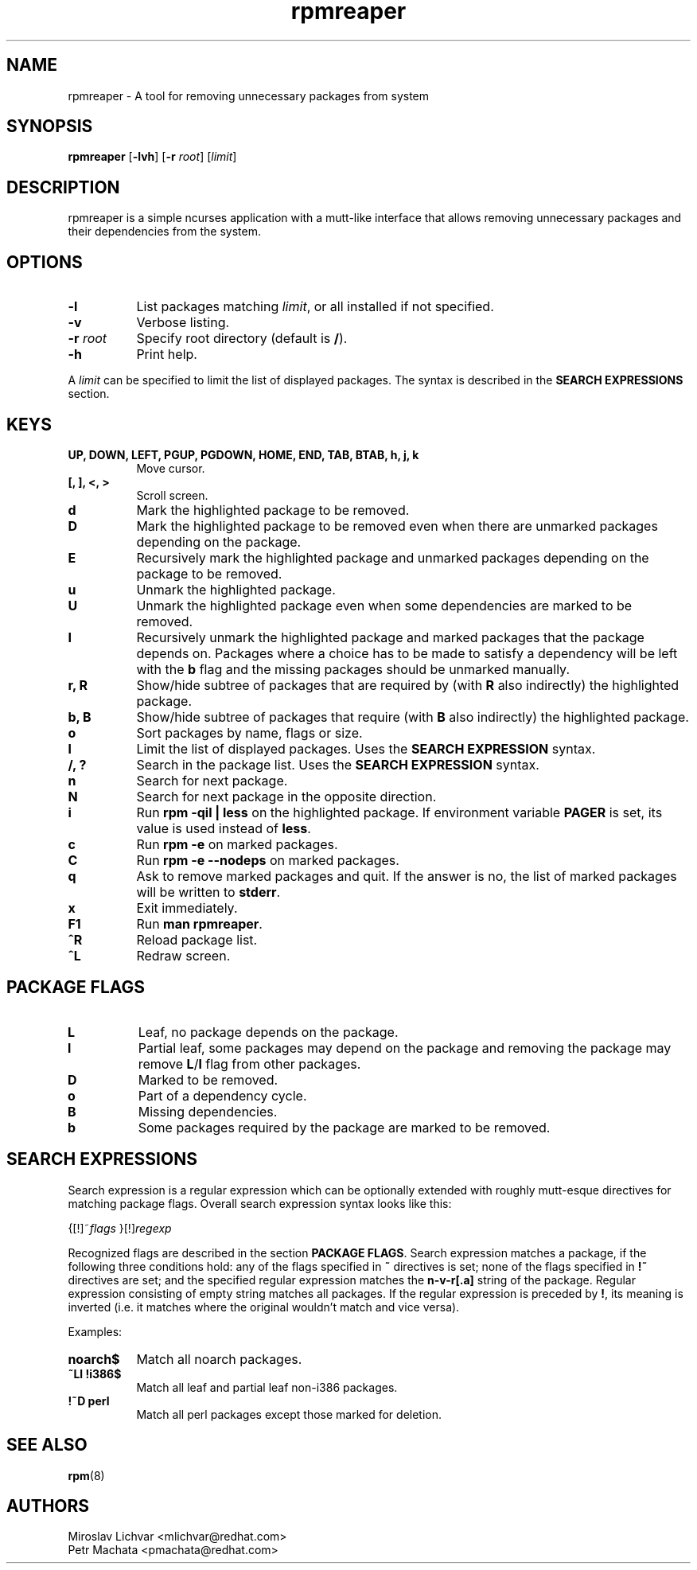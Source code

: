 .TH rpmreaper 1
.SH NAME
rpmreaper \- A tool for removing unnecessary packages from system

.SH SYNOPSIS
\fBrpmreaper\fR [\fB-lvh\fR] [\fB-r\fR \fIroot\fR] [\fIlimit\fR]

.SH DESCRIPTION
rpmreaper is a simple ncurses application with a mutt-like interface that
allows removing unnecessary packages and their dependencies from the system.

.SH OPTIONS
.TP 8
\fB-l\fR
List packages matching \fIlimit\fR, or all installed if not specified.
.TP 8
\fB-v\fR
Verbose listing. 
.TP 8
\fB-r\fR \fIroot\fR
Specify root directory (default is \fB/\fR).
.TP 8
\fB-h\fR
Print help.

.PP
A \fIlimit\fR can be specified to limit the list of displayed packages. The
syntax is described in the \fBSEARCH EXPRESSIONS\fR section.

.SH KEYS
.TP 8
\fBUP, DOWN, LEFT, PGUP, PGDOWN, HOME, END, TAB, BTAB, h, j, k\fR
Move cursor.
.TP 8
\fB[, ], <, >\fR
Scroll screen.
.TP 8
\fBd\fR
Mark the highlighted package to be removed.
.TP 8
\fBD\fR
Mark the highlighted package to be removed even when there are unmarked
packages depending on the package.
.TP 8
\fBE\fR
Recursively mark the highlighted package and unmarked packages depending on the
package to be removed.
.TP 8
\fBu\fR
Unmark the highlighted package.
.TP 8
\fBU\fR
Unmark the highlighted package even when some dependencies are marked to be removed.
.TP 8
\fBI\fR
Recursively unmark the highlighted package and marked packages that the package
depends on. Packages where a choice has to be made to satisfy a dependency will
be left with the \fBb\fR flag and the missing packages should be unmarked
manually.
.TP 8
\fBr, R\fR
Show/hide subtree of packages that are required by (with \fBR\fR also indirectly) the highlighted package.
.TP 8
\fBb, B\fR
Show/hide subtree of packages that require (with \fBB\fR also indirectly) the
highlighted package.
.TP 8
\fBo\fR
Sort packages by name, flags or size.
.TP 8
\fBl\fR
Limit the list of displayed packages. Uses the \fBSEARCH EXPRESSION\fR syntax.
.TP 8
\fB/, ?\fR
Search in the package list. Uses the \fBSEARCH EXPRESSION\fR syntax.
.TP 8
\fBn\fR
Search for next package.
.TP 8
\fBN\fR
Search for next package in the opposite direction.
.TP 8
\fBi\fR
Run \fBrpm -qil | less\fR on the highlighted package. If environment variable
\fBPAGER\fR is set, its value is used instead of \fBless\fR.
.TP 8
\fBc\fR
Run \fBrpm -e\fR on marked packages.
.TP 8
\fBC\fR
Run \fBrpm -e --nodeps\fR on marked packages.
.TP 8
\fBq\fR
Ask to remove marked packages and quit. If the answer is no, the list of
marked packages will be written to \fBstderr\fR.
.TP 8
\fBx\fR
Exit immediately.
.TP 8
\fBF1\fR
Run \fBman rpmreaper\fR.
.TP 8
\fB^R\fR
Reload package list.
.TP 8
\fB^L\fR
Redraw screen.

.SH PACKAGE FLAGS
.TP 8
\fBL\fR
Leaf, no package depends on the package.
.TP 8
\fBl\fR
Partial leaf, some packages may depend on the package and removing the package
may remove \fBL\fR/\fBl\fR flag from other packages.
.TP 8
\fBD\fR
Marked to be removed.
.TP 8
\fBo\fR
Part of a dependency cycle.
.TP 8
\fBB\fR
Missing dependencies.
.TP 8
\fBb\fR
Some packages required by the package are marked to be removed.

.SH SEARCH EXPRESSIONS

Search expression is a regular expression which can be optionally extended with
roughly mutt-esque directives for matching package flags. Overall search
expression syntax looks like this:

{[!]~\fIflags\fR }[!]\fIregexp\fR

Recognized flags are described in the section \fBPACKAGE FLAGS\fR. Search
expression matches a package, if the following three conditions hold: any of
the flags specified in \fB~\fR directives is set; none of the flags specified
in \fB!~\fR directives are set; and the specified regular expression matches
the \fBn-v-r[.a]\fR string of the package. Regular expression consisting of
empty string matches all packages. If the regular expression is preceded by
\fB!\fR, its meaning is inverted (i.e. it matches where the original wouldn't
match and vice versa).

Examples:

.TP 8
\fBnoarch$\fR
Match all noarch packages.
.TP 8
\fB~Ll !i386$\fR
Match all leaf and partial leaf non-i386 packages.
.TP 8
\fB!~D perl\fR
Match all perl packages except those marked for deletion.

.SH SEE ALSO
.BR rpm (8)

.SH AUTHORS
Miroslav Lichvar <mlichvar@redhat.com>
.br
Petr Machata <pmachata@redhat.com>

